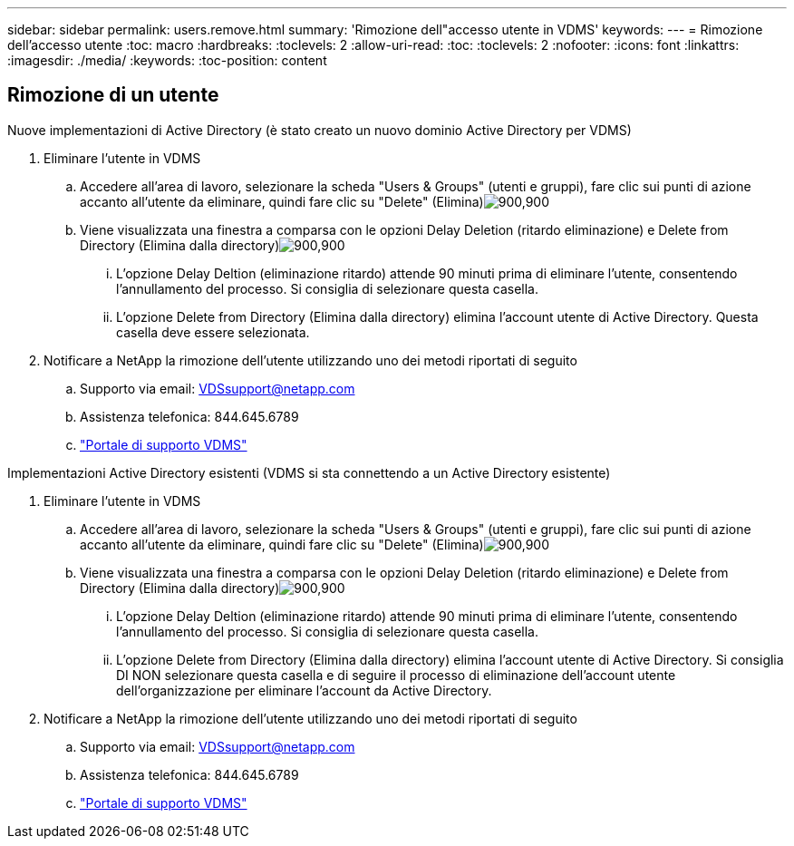 ---
sidebar: sidebar 
permalink: users.remove.html 
summary: 'Rimozione dell"accesso utente in VDMS' 
keywords:  
---
= Rimozione dell'accesso utente
:toc: macro
:hardbreaks:
:toclevels: 2
:allow-uri-read: 
:toc: 
:toclevels: 2
:nofooter: 
:icons: font
:linkattrs: 
:imagesdir: ./media/
:keywords: 
:toc-position: content




== Rimozione di un utente

.Nuove implementazioni di Active Directory (è stato creato un nuovo dominio Active Directory per VDMS)
. Eliminare l'utente in VDMS
+
.. Accedere all'area di lavoro, selezionare la scheda "Users & Groups" (utenti e gruppi), fare clic sui punti di azione accanto all'utente da eliminare, quindi fare clic su "Delete" (Elimina)image:users.remove01.png["900,900"]
.. Viene visualizzata una finestra a comparsa con le opzioni Delay Deletion (ritardo eliminazione) e Delete from Directory (Elimina dalla directory)image:users.remove02.png["900,900"]
+
... L'opzione Delay Deltion (eliminazione ritardo) attende 90 minuti prima di eliminare l'utente, consentendo l'annullamento del processo. Si consiglia di selezionare questa casella.
... L'opzione Delete from Directory (Elimina dalla directory) elimina l'account utente di Active Directory. Questa casella deve essere selezionata.




. Notificare a NetApp la rimozione dell'utente utilizzando uno dei metodi riportati di seguito
+
.. Supporto via email: VDSsupport@netapp.com
.. Assistenza telefonica: 844.645.6789
.. link:https://cloudjumper.zendesk.com["Portale di supporto VDMS"]




.Implementazioni Active Directory esistenti (VDMS si sta connettendo a un Active Directory esistente)
. Eliminare l'utente in VDMS
+
.. Accedere all'area di lavoro, selezionare la scheda "Users & Groups" (utenti e gruppi), fare clic sui punti di azione accanto all'utente da eliminare, quindi fare clic su "Delete" (Elimina)image:users.remove01.png["900,900"]
.. Viene visualizzata una finestra a comparsa con le opzioni Delay Deletion (ritardo eliminazione) e Delete from Directory (Elimina dalla directory)image:users.remove03.png["900,900"]
+
... L'opzione Delay Deltion (eliminazione ritardo) attende 90 minuti prima di eliminare l'utente, consentendo l'annullamento del processo. Si consiglia di selezionare questa casella.
... L'opzione Delete from Directory (Elimina dalla directory) elimina l'account utente di Active Directory. Si consiglia DI NON selezionare questa casella e di seguire il processo di eliminazione dell'account utente dell'organizzazione per eliminare l'account da Active Directory.




. Notificare a NetApp la rimozione dell'utente utilizzando uno dei metodi riportati di seguito
+
.. Supporto via email: VDSsupport@netapp.com
.. Assistenza telefonica: 844.645.6789
.. link:https://cloudjumper.zendesk.com["Portale di supporto VDMS"]



